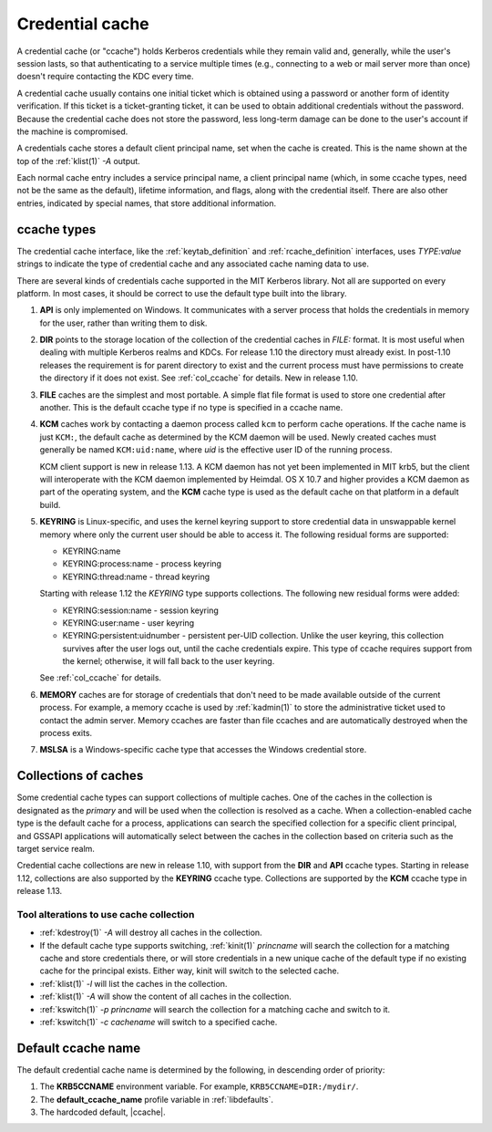 .. _ccache_definition:

Credential cache
================

A credential cache (or "ccache") holds Kerberos credentials while they
remain valid and, generally, while the user's session lasts, so that
authenticating to a service multiple times (e.g., connecting to a web
or mail server more than once) doesn't require contacting the KDC
every time.

A credential cache usually contains one initial ticket which is
obtained using a password or another form of identity verification.
If this ticket is a ticket-granting ticket, it can be used to obtain
additional credentials without the password.  Because the credential
cache does not store the password, less long-term damage can be done
to the user's account if the machine is compromised.

A credentials cache stores a default client principal name, set when
the cache is created.  This is the name shown at the top of the
:ref:`klist(1)` *-A* output.

Each normal cache entry includes a service principal name, a client
principal name (which, in some ccache types, need not be the same as
the default), lifetime information, and flags, along with the
credential itself.  There are also other entries, indicated by special
names, that store additional information.


ccache types
------------

The credential cache interface, like the :ref:`keytab_definition` and
:ref:`rcache_definition` interfaces, uses `TYPE:value` strings to
indicate the type of credential cache and any associated cache naming
data to use.

There are several kinds of credentials cache supported in the MIT
Kerberos library.  Not all are supported on every platform.  In most
cases, it should be correct to use the default type built into the
library.

#. **API** is only implemented on Windows.  It communicates with a
   server process that holds the credentials in memory for the user,
   rather than writing them to disk.

#. **DIR** points to the storage location of the collection of the
   credential caches in *FILE:* format. It is most useful when dealing
   with multiple Kerberos realms and KDCs.  For release 1.10 the
   directory must already exist.  In post-1.10 releases the
   requirement is for parent directory to exist and the current
   process must have permissions to create the directory if it does
   not exist. See :ref:`col_ccache` for details.  New in release 1.10.

#. **FILE** caches are the simplest and most portable. A simple flat
   file format is used to store one credential after another.  This is
   the default ccache type if no type is specified in a ccache name.

#. **KCM** caches work by contacting a daemon process called ``kcm``
   to perform cache operations.  If the cache name is just ``KCM:``,
   the default cache as determined by the KCM daemon will be used.
   Newly created caches must generally be named ``KCM:uid:name``,
   where *uid* is the effective user ID of the running process.

   KCM client support is new in release 1.13.  A KCM daemon has not
   yet been implemented in MIT krb5, but the client will interoperate
   with the KCM daemon implemented by Heimdal.  OS X 10.7 and higher
   provides a KCM daemon as part of the operating system, and the
   **KCM** cache type is used as the default cache on that platform in
   a default build.

#. **KEYRING** is Linux-specific, and uses the kernel keyring support
   to store credential data in unswappable kernel memory where only
   the current user should be able to access it.  The following
   residual forms are supported:

   * KEYRING:name
   * KEYRING:process:name - process keyring
   * KEYRING:thread:name -  thread keyring

   Starting with release 1.12 the *KEYRING* type supports collections.
   The following new residual forms were added:

   * KEYRING:session:name - session keyring
   * KEYRING:user:name - user keyring
   * KEYRING:persistent:uidnumber - persistent per-UID collection.
     Unlike the user keyring, this collection survives after the user
     logs out, until the cache credentials expire.  This type of
     ccache requires support from the kernel; otherwise, it will fall
     back to the user keyring.

   See :ref:`col_ccache` for details.

#. **MEMORY** caches are for storage of credentials that don't need to
   be made available outside of the current process.  For example, a
   memory ccache is used by :ref:`kadmin(1)` to store the
   administrative ticket used to contact the admin server.  Memory
   ccaches are faster than file ccaches and are automatically
   destroyed when the process exits.

#. **MSLSA** is a Windows-specific cache type that accesses the
   Windows credential store.


.. _col_ccache:

Collections of caches
---------------------

Some credential cache types can support collections of multiple
caches.  One of the caches in the collection is designated as the
*primary* and will be used when the collection is resolved as a cache.
When a collection-enabled cache type is the default cache for a
process, applications can search the specified collection for a
specific client principal, and GSSAPI applications will automatically
select between the caches in the collection based on criteria such as
the target service realm.

Credential cache collections are new in release 1.10, with support
from the **DIR** and **API** ccache types.  Starting in release 1.12,
collections are also supported by the **KEYRING** ccache type.
Collections are supported by the **KCM** ccache type in release 1.13.


Tool alterations to use cache collection
~~~~~~~~~~~~~~~~~~~~~~~~~~~~~~~~~~~~~~~~

* :ref:`kdestroy(1)` *-A* will destroy all caches in the collection.
* If the default cache type supports switching, :ref:`kinit(1)`
  *princname* will search the collection for a matching cache and
  store credentials there, or will store credentials in a new unique
  cache of the default type if no existing cache for the principal
  exists.  Either way, kinit will switch to the selected cache.
* :ref:`klist(1)` *-l* will list the caches in the collection.
* :ref:`klist(1)` *-A* will show the content of all caches in the
  collection.
* :ref:`kswitch(1)` *-p princname* will search the collection for a
  matching cache and switch to it.
* :ref:`kswitch(1)` *-c cachename* will switch to a specified cache.


Default ccache name
-------------------

The default credential cache name is determined by the following, in
descending order of priority:

#. The **KRB5CCNAME** environment variable.  For example,
   ``KRB5CCNAME=DIR:/mydir/``.

#. The **default_ccache_name** profile variable in :ref:`libdefaults`.

#. The hardcoded default, |ccache|.
